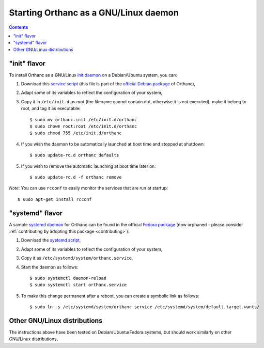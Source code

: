 Starting Orthanc as a GNU/Linux daemon
======================================

.. contents::

.. highlight:: bash

"init" flavor
-------------

To install Orthanc as a GNU/Linux `init daemon
<https://en.wikipedia.org/wiki/Init>`__ on a Debian/Ubuntu system, you
can:

1. Download this `service script
   <https://salsa.debian.org/med-team/orthanc/raw/master/debian/orthanc.init>`_
   (this file is part of the `official Debian package
   <https://tracker.debian.org/pkg/orthanc>`_ of Orthanc),
2. Adapt some of its variables to reflect the configuration of your
   system,
3. Copy it in ``/etc/init.d`` as root (the filename cannot contain
   dot, otherwise it is not executed), make it belong to root, and tag
   it as executable::

    $ sudo mv orthanc.init /etc/init.d/orthanc
    $ sudo chown root:root /etc/init.d/orthanc
    $ sudo chmod 755 /etc/init.d/orthanc

4. If you wish the daemon to be automatically launched at boot time and stopped at shutdown::

    $ sudo update-rc.d orthanc defaults

5. If you wish to remove the automatic launching at boot time later on::

    $ sudo update-rc.d -f orthanc remove

*Note*: You can use ``rcconf`` to easily monitor the services that are
run at startup::

    $ sudo apt-get install rcconf


"systemd" flavor
----------------

A sample `systemd daemon <https://en.wikipedia.org/wiki/Systemd>`__
for Orthanc can be found in the official `Fedora package
<https://src.fedoraproject.org/rpms/orthanc>`__ (now orphaned - please
consider :ref:`contributing by adopting this package <contributing>`):

1. Download the `systemd script
   <https://src.fedoraproject.org/rpms/orthanc/blob/f32/f/orthanc.service>`__,
2. Adapt some of its variables to reflect the configuration of your
   system,
3. Copy it as ``/etc/systemd/system/orthanc.service``,
4. Start the daemon as follows::

     $ sudo systemctl daemon-reload
     $ sudo systemctl start orthanc.service

5. To make this change permanent after a reboot, you can create a
   symbolic link as follows::

     $ sudo ln -s /etc/systemd/system/orthanc.service /etc/systemd/system/default.target.wants/
    

Other GNU/Linux distributions
-----------------------------

The instructions above have been tested on Debian/Ubuntu/Fedora
systems, but should work similarly on other GNU/Linux distributions.
